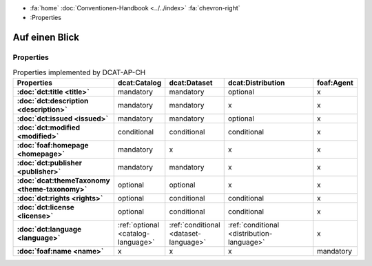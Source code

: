 .. container:: custom-breadcrumbs

   - :fa:`home` :doc:`Conventionen-Handbook <../../index>` :fa:`chevron-right`
   - :Properties


*********************
Auf einen Blick
*********************

Properties
=================

.. list-table:: Properties implemented by DCAT-AP-CH
    :widths: 10 5 10 50 10
    :header-rows: 1
    :stub-columns: 1

    * - Properties
      - dcat:Catalog
      - dcat:Dataset
      - dcat:Distribution
      - foaf:Agent
    * - :doc:`dct:title <title>`
      - mandatory
      - mandatory
      - optional
      - x
    * - :doc:`dct:description <description>`
      - mandatory
      - mandatory
      - x
      - x
    * - :doc:`dct:issued <issued>`
      - mandatory
      - mandatory
      - optional
      - x
    * - :doc:`dct:modified <modified>`
      - conditional
      - conditional
      - conditional
      - x
    * - :doc:`foaf:homepage <homepage>`
      - mandatory
      - x
      - x
      - x
    * - :doc:`dct:publisher <publisher>`
      - mandatory
      - mandatory
      - x
      - x
    * - :doc:`dcat:themeTaxonomy <theme-taxonomy>`
      - optional
      - optional
      - x
      - x
    * - :doc:`dct:rights <rights>`
      - optional
      - conditional
      - conditional
      - x
    * - :doc:`dct:license <license>`
      - optional
      - conditional
      - conditional
      - x
    * - :doc:`dct:language <language>`
      - :ref:`optional <catalog-language>`
      - :ref:`conditional <dataset-language>`
      - :ref:`conditional <distribution-language>`
      - x
    * - :doc:`foaf:name <name>`
      - x
      - x
      - x
      - mandatory

